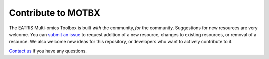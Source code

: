 Contribute to MOTBX
===================

The EATRIS Multi-omics Toolbox is built *with* the community, *for* the community.
Suggestions for new resources are very welcome. You can `submit an issue`_
to request addition of a new resource, changes to existing resources, or removal of
a resource. We also welcome new ideas for this repository, or developers who want to actively contribute to it.

.. _submit an issue: https://github.com/EATRIS/motbx/issues/new/choose

`Contact us`_ if you have any questions.

.. _Contact us: https://motbx.eatris.eu/contact/